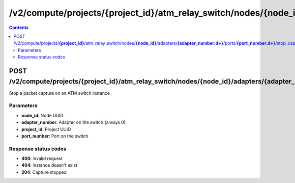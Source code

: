 /v2/compute/projects/{project_id}/atm_relay_switch/nodes/{node_id}/adapters/{adapter_number:\d+}/ports/{port_number:\d+}/stop_capture
------------------------------------------------------------------------------------------------------------------------------------------

.. contents::

POST /v2/compute/projects/**{project_id}**/atm_relay_switch/nodes/**{node_id}**/adapters/**{adapter_number:\d+}**/ports/**{port_number:\d+}**/stop_capture
~~~~~~~~~~~~~~~~~~~~~~~~~~~~~~~~~~~~~~~~~~~~~~~~~~~~~~~~~~~~~~~~~~~~~~~~~~~~~~~~~~~~~~~~~~~~~~~~~~~~~~~~~~~~~~~~~~~~~~~~~~~~~~~~~~~~~~~~~~~~~~~~~~~~~~~~~~~~~~
Stop a packet capture on an ATM switch instance

Parameters
**********
- **node_id**: Node UUID
- **adapter_number**: Adapter on the switch (always 0)
- **project_id**: Project UUID
- **port_number**: Port on the switch

Response status codes
**********************
- **400**: Invalid request
- **404**: Instance doesn't exist
- **204**: Capture stopped

